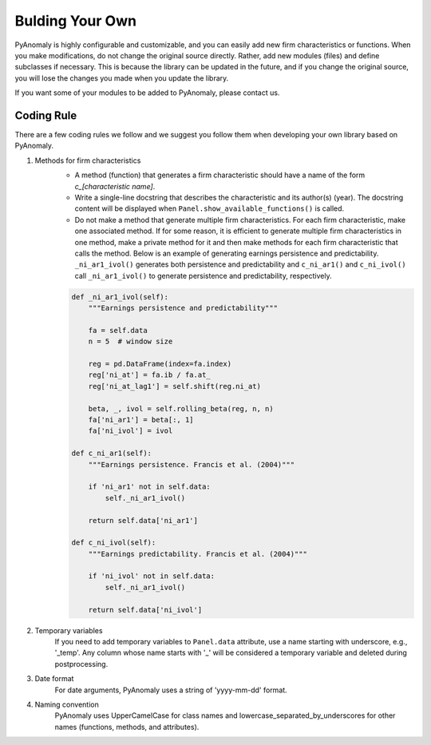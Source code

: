 Bulding Your Own
================

PyAnomaly is highly configurable and customizable, and you can easily add new firm characteristics or functions.
When you make modifications, do not change the original source directly. Rather, add new modules (files) and define subclasses if necessary.
This is because the library can be updated in the future, and if you change the original source, you will lose the changes you made when you
update the library.

If you want some of your modules to be added to PyAnomaly, please contact us.

Coding Rule
------------

There are a few coding rules we follow and we suggest you follow them when developing your own library based on PyAnomaly.

1. Methods for firm characteristics
    - A method (function) that generates a firm characteristic should have a name of the form `c_[characteristic name]`.
    - Write a single-line docstring that describes the characteristic and its author(s) (year).
      The docstring content will be displayed when ``Panel.show_available_functions()`` is called.
    - Do not make a method that generate multiple firm characteristics. For each firm characteristic, make one associated
      method. If for some reason, it is efficient to generate multiple firm characteristics in one method,
      make a private method for it and then make methods for each firm characteristic that calls the method.
      Below is an example of generating earnings persistence and predictability. ``_ni_ar1_ivol()`` generates both
      persistence and predictability and ``c_ni_ar1()`` and ``c_ni_ivol()`` call ``_ni_ar1_ivol()`` to generate
      persistence and predictability, respectively.

    .. code-block::

        def _ni_ar1_ivol(self):
            """Earnings persistence and predictability"""

            fa = self.data
            n = 5  # window size

            reg = pd.DataFrame(index=fa.index)
            reg['ni_at'] = fa.ib / fa.at_
            reg['ni_at_lag1'] = self.shift(reg.ni_at)

            beta, _, ivol = self.rolling_beta(reg, n, n)
            fa['ni_ar1'] = beta[:, 1]
            fa['ni_ivol'] = ivol

        def c_ni_ar1(self):
            """Earnings persistence. Francis et al. (2004)"""

            if 'ni_ar1' not in self.data:
                self._ni_ar1_ivol()

            return self.data['ni_ar1']

        def c_ni_ivol(self):
            """Earnings predictability. Francis et al. (2004)"""

            if 'ni_ivol' not in self.data:
                self._ni_ar1_ivol()

            return self.data['ni_ivol']

2. Temporary variables
    If you need to add temporary variables to ``Panel.data`` attribute, use a name starting with underscore, e.g., '_temp'.
    Any column whose name starts with '_' will be considered a temporary variable and deleted during postprocessing.

3. Date format
    For date arguments, PyAnomaly uses a string of 'yyyy-mm-dd' format.

4. Naming convention
    PyAnomaly uses UpperCamelCase for class names and lowercase_separated_by_underscores for other names (functions,
    methods, and attributes).


